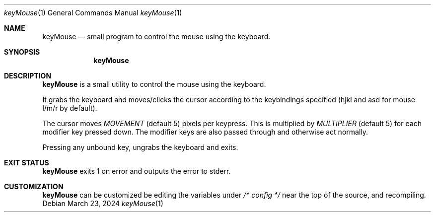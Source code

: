 .Dd March 23, 2024
.Dt keyMouse 1
.Os
.Sh NAME
.Nm keyMouse
.Nd small program to control the mouse using the keyboard.
.Sh SYNOPSIS
.Nm
.Sh DESCRIPTION
.Nm
is a small utility to control the mouse using the keyboard.

It grabs the keyboard and moves/clicks the cursor according
to the keybindings specified (hjkl and asd for mouse l/m/r
by default).

The cursor moves
.Ar MOVEMENT
(default 5) pixels per keypress. This is multiplied by
.Ar MULTIPLIER
(default 5) for each modifier key pressed down. The
modifier keys are also passed through and otherwise act
normally.

Pressing any unbound key, ungrabs the keyboard and exits.
.Sh EXIT STATUS
.Nm
exits 1 on error and outputs the error to stderr.
.Sh CUSTOMIZATION
.Nm
can be customized be editing the variables under
.Ar /* config */
near the top of the source, and recompiling.
